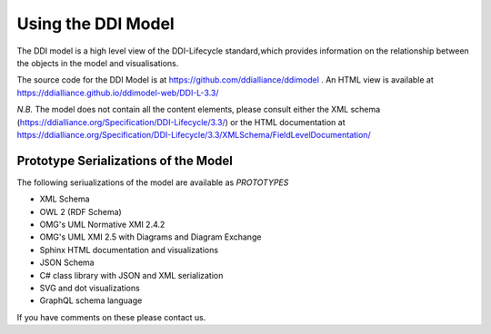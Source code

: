 Using the DDI Model
====================

The DDI model is a high level view of the DDI-Lifecycle standard,which provides information on the relationship between the objects in the model and visualisations.

The source code for the DDI Model is at https://github.com/ddialliance/ddimodel . An HTML view is available at https://ddialliance.github.io/ddimodel-web/DDI-L-3.3/

*N.B.* The model does not contain all the content elements, please consult either the XML schema (https://ddialliance.org/Specification/DDI-Lifecycle/3.3/) or the HTML documentation at https://ddialliance.org/Specification/DDI-Lifecycle/3.3/XMLSchema/FieldLevelDocumentation/

Prototype Serializations of the Model
-------------------------------------

The following seriualizations of the model are available as *PROTOTYPES*

- XML Schema
- OWL 2 (RDF Schema)
- OMG's UML Normative XMI 2.4.2
- OMG's UML XMI 2.5 with Diagrams and Diagram Exchange
- Sphinx HTML documentation and visualizations
- JSON Schema
- C# class library with JSON and XML serialization
- SVG and dot visualizations
- GraphQL schema language

If you have comments on these please contact us.

